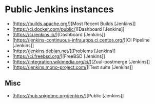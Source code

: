 
* Public Jenkins instances

- [https://builds.apache.org/][Most Recent Builds [Jenkins]]
- [https://ci.docker.com/public/][Dashboard [Jenkins]]
- [https://ci.jenkins.io/][Dashboard [Jenkins]]
- [https://jenkins-continuous-infra.apps.ci.centos.org/][CI Pipeline [Jenkins]]
- [https://jenkins.debian.net/][Problems [Jenkins]]
- [https://ci.freebsd.org/][FreeBSD [Jenkins]]
- [https://integration.wikimedia.org/ci/][Zuul-postmerge [Jenkins]]
- [https://jenkins.mono-project.com/][Test suite [Jenkins]]

** Misc

 - [https://hub.spigotmc.org/jenkins/][Public [Jenkins]]
